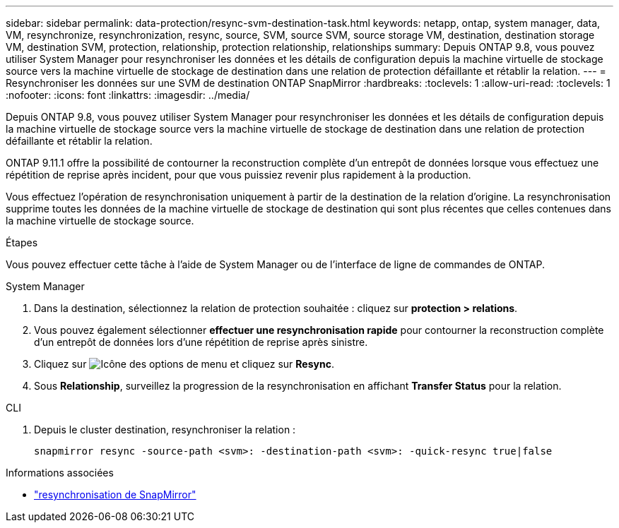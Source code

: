 ---
sidebar: sidebar 
permalink: data-protection/resync-svm-destination-task.html 
keywords: netapp, ontap, system manager, data, VM, resynchronize, resynchronization, resync, source, SVM, source SVM, source storage VM, destination, destination storage VM, destination SVM, protection, relationship, protection relationship, relationships 
summary: Depuis ONTAP 9.8, vous pouvez utiliser System Manager pour resynchroniser les données et les détails de configuration depuis la machine virtuelle de stockage source vers la machine virtuelle de stockage de destination dans une relation de protection défaillante et rétablir la relation. 
---
= Resynchroniser les données sur une SVM de destination ONTAP SnapMirror
:hardbreaks:
:toclevels: 1
:allow-uri-read: 
:toclevels: 1
:nofooter: 
:icons: font
:linkattrs: 
:imagesdir: ../media/


[role="lead"]
Depuis ONTAP 9.8, vous pouvez utiliser System Manager pour resynchroniser les données et les détails de configuration depuis la machine virtuelle de stockage source vers la machine virtuelle de stockage de destination dans une relation de protection défaillante et rétablir la relation.

ONTAP 9.11.1 offre la possibilité de contourner la reconstruction complète d'un entrepôt de données lorsque vous effectuez une répétition de reprise après incident, pour que vous puissiez revenir plus rapidement à la production.

Vous effectuez l'opération de resynchronisation uniquement à partir de la destination de la relation d'origine. La resynchronisation supprime toutes les données de la machine virtuelle de stockage de destination qui sont plus récentes que celles contenues dans la machine virtuelle de stockage source.

.Étapes
Vous pouvez effectuer cette tâche à l'aide de System Manager ou de l'interface de ligne de commandes de ONTAP.

[role="tabbed-block"]
====
.System Manager
--
. Dans la destination, sélectionnez la relation de protection souhaitée : cliquez sur *protection > relations*.
. Vous pouvez également sélectionner *effectuer une resynchronisation rapide* pour contourner la reconstruction complète d'un entrepôt de données lors d'une répétition de reprise après sinistre.
. Cliquez sur image:icon_kabob.gif["Icône des options de menu"] et cliquez sur *Resync*.
. Sous *Relationship*, surveillez la progression de la resynchronisation en affichant *Transfer Status* pour la relation.


--
.CLI
--
. Depuis le cluster destination, resynchroniser la relation :
+
[source, cli]
----
snapmirror resync -source-path <svm>: -destination-path <svm>: -quick-resync true|false
----


--
====
.Informations associées
* link:https://docs.netapp.com/us-en/ontap-cli/snapmirror-resync.html["resynchronisation de SnapMirror"^]

